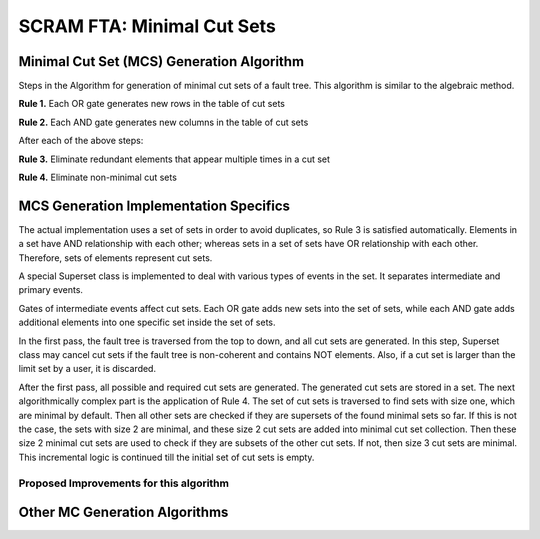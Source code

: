 #############################################
SCRAM FTA: Minimal Cut Sets
#############################################

Minimal Cut Set (MCS) Generation Algorithm
===========================================
Steps in the Algorithm for generation of minimal cut sets of a fault tree.
This algorithm is similar to the algebraic method.

**Rule 1.** Each OR gate generates new rows in the table of cut sets

**Rule 2.** Each AND gate generates new columns in the table of cut sets

After each of the above steps:

**Rule 3.** Eliminate redundant elements that appear multiple times in a cut set

**Rule 4.** Eliminate non-minimal cut sets

MCS Generation Implementation Specifics
==========================================
The actual implementation uses a set of sets in order to avoid duplicates,
so Rule 3 is satisfied automatically. Elements in a set have AND relationship
with each other; whereas sets in a set of sets have OR relationship with
each other. Therefore, sets of elements represent cut sets.

A special Superset class is implemented to deal with various types of
events in the set. It separates intermediate and primary events.

Gates of intermediate events affect cut sets. Each OR gate adds new sets into
the set of sets, while each AND gate adds additional elements into one
specific set inside the set of sets.

In the first pass, the fault tree is traversed from the top to down, and all
cut sets are generated. In this step, Superset class may cancel cut sets if
the fault tree is non-coherent and contains NOT elements. Also, if a cut set
is larger than the limit set by a user, it is discarded.

After the first pass, all possible and required cut sets are generated.
The generated cut sets are stored in a set. The next algorithmically complex
part is the application of Rule 4. The set of cut sets is traversed to find
sets with size one, which are minimal by default.
Then all other sets are checked if they are supersets of the found
minimal sets so far. If this is not the case, the sets with size 2 are
minimal, and these size 2 cut sets are added into minimal cut set collection.
Then these size 2 minimal cut sets are used to check if they are subsets of
the other cut sets. If not, then size 3 cut sets are minimal.
This incremental logic is continued till the initial set of cut sets is empty.

Proposed Improvements for this algorithm
------------------------------------------

Other MC Generation Algorithms
==============================
